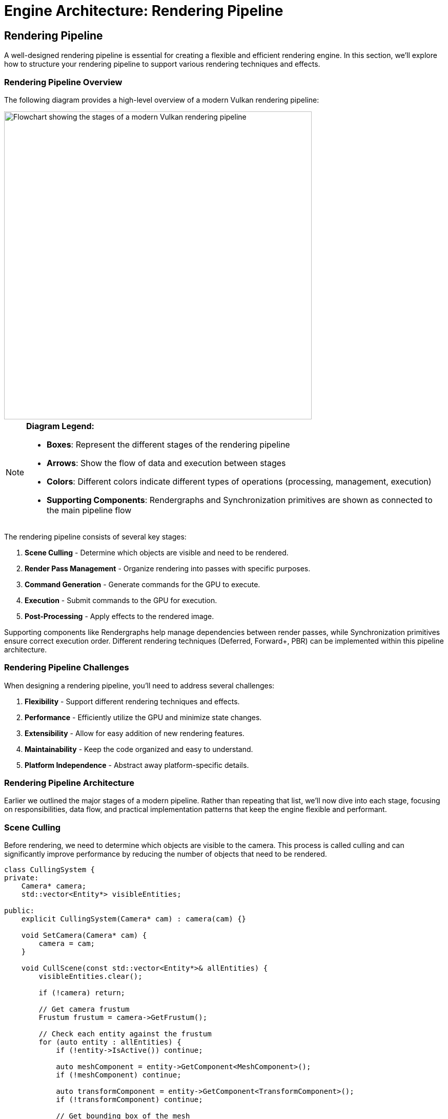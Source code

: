 :pp: {plus}{plus}

= Engine Architecture: Rendering Pipeline

== Rendering Pipeline

A well-designed rendering pipeline is essential for creating a flexible and efficient rendering engine. In this section, we'll explore how to structure your rendering pipeline to support various rendering techniques and effects.

=== Rendering Pipeline Overview

The following diagram provides a high-level overview of a modern Vulkan rendering pipeline:

image::../../../images/rendering_pipeline_flowchart.png[Rendering Pipeline Flowchart, width=600, alt="Flowchart showing the stages of a modern Vulkan rendering pipeline"]

[NOTE]
====
*Diagram Legend:*

* *Boxes*: Represent the different stages of the rendering pipeline
* *Arrows*: Show the flow of data and execution between stages
* *Colors*: Different colors indicate different types of operations (processing, management, execution)
* *Supporting Components*: Rendergraphs and Synchronization primitives are shown as connected to the main pipeline flow
====

The rendering pipeline consists of several key stages:

1. *Scene Culling* - Determine which objects are visible and need to be rendered.
2. *Render Pass Management* - Organize rendering into passes with specific purposes.
3. *Command Generation* - Generate commands for the GPU to execute.
4. *Execution* - Submit commands to the GPU for execution.
5. *Post-Processing* - Apply effects to the rendered image.

Supporting components like Rendergraphs help manage dependencies between render passes, while Synchronization primitives ensure correct execution order. Different rendering techniques (Deferred, Forward+, PBR) can be implemented within this pipeline architecture.

=== Rendering Pipeline Challenges

When designing a rendering pipeline, you'll need to address several challenges:

1. *Flexibility* - Support different rendering techniques and effects.
2. *Performance* - Efficiently utilize the GPU and minimize state changes.
3. *Extensibility* - Allow for easy addition of new rendering features.
4. *Maintainability* - Keep the code organized and easy to understand.
5. *Platform Independence* - Abstract away platform-specific details.

=== Rendering Pipeline Architecture

Earlier we outlined the major stages of a modern pipeline. Rather than repeating that list, we'll now dive into each stage, focusing on responsibilities, data flow, and practical implementation patterns that keep the engine flexible and performant.

=== Scene Culling

Before rendering, we need to determine which objects are visible to the camera. This process is called culling and can significantly improve performance by reducing the number of objects that need to be rendered.

[source,cpp]
----
class CullingSystem {
private:
    Camera* camera;
    std::vector<Entity*> visibleEntities;

public:
    explicit CullingSystem(Camera* cam) : camera(cam) {}

    void SetCamera(Camera* cam) {
        camera = cam;
    }

    void CullScene(const std::vector<Entity*>& allEntities) {
        visibleEntities.clear();

        if (!camera) return;

        // Get camera frustum
        Frustum frustum = camera->GetFrustum();

        // Check each entity against the frustum
        for (auto entity : allEntities) {
            if (!entity->IsActive()) continue;

            auto meshComponent = entity->GetComponent<MeshComponent>();
            if (!meshComponent) continue;

            auto transformComponent = entity->GetComponent<TransformComponent>();
            if (!transformComponent) continue;

            // Get bounding box of the mesh
            BoundingBox boundingBox = meshComponent->GetBoundingBox();

            // Transform bounding box by entity transform
            boundingBox.Transform(transformComponent->GetTransformMatrix());

            // Check if bounding box is visible
            if (frustum.Intersects(boundingBox)) {
                visibleEntities.push_back(entity);
            }
        }
    }

    const std::vector<Entity*>& GetVisibleEntities() const {
        return visibleEntities;
    }
};
----

=== Render Pass Management

Modern rendering techniques often require multiple passes, each with a specific purpose. A render pass manager helps organize these passes and their dependencies.

In this tutorial, we use Vulkan's dynamic rendering feature with vk::raii instead of traditional render passes. Dynamic rendering simplifies the rendering process by allowing us to begin and end rendering operations with a single command, without explicitly creating VkRenderPass and VkFramebuffer objects. The vk::raii namespace provides Resource Acquisition Is Initialization (RAII) wrappers for Vulkan objects, which helps with resource management and makes the code cleaner. Additionally, our engine uses C++20 modules for better code organization, faster compilation times, and improved encapsulation.

=== Rendergraphs and Synchronization

A rendergraph is a higher-level abstraction that represents the entire rendering process as a directed acyclic graph (DAG), where nodes are render passes and edges represent dependencies between them. This approach offers several advantages over traditional render pass management:

==== What is a Rendergraph?

A rendergraph is a data structure that:

1. *Describes Resources*: Tracks all resources (textures, buffers) used in rendering.
2. *Defines Operations*: Specifies what operations (render passes) will be performed.
3. *Manages Dependencies*: Automatically determines the dependencies between operations.
4. *Handles Synchronization*: Automatically inserts necessary synchronization primitives.
5. *Optimizes Memory*: Can perform memory aliasing and other optimizations.

=== Rendergraph: Data Structure Architecture and Resource Representation

First, we need to  establish the fundamental data structures that represent rendering resources and passes within the rendergraph system.

[source,cpp]
----
// A comprehensive rendergraph implementation for automated dependency management
class Rendergraph {
private:
    // Resource description and management structure
    // Represents any GPU resource used during rendering (textures, render targets, buffers)
    struct Resource {
        std::string name;                     // Human-readable identifier for debugging and referencing
        vk::Format format;                    // Pixel format (RGBA8, Depth24Stencil8, etc.)
        vk::Extent2D extent;                  // Dimensions in pixels for 2D resources
        vk::ImageUsageFlags usage;            // How this resource will be used (color attachment, texture, etc.)
        vk::ImageLayout initialLayout;        // Expected layout when the frame begins
        vk::ImageLayout finalLayout;          // Required layout when the frame ends

        // Actual GPU resources - populated during compilation
        vk::raii::Image image = nullptr;      // The GPU image object
        vk::raii::DeviceMemory memory = nullptr;  // Backing memory allocation
        vk::raii::ImageView view = nullptr;   // Shader-accessible view of the image
    };

    // Render pass representation within the graph structure
    // Each pass represents a distinct rendering operation with defined inputs and outputs
    struct Pass {
        std::string name;                     // Descriptive name for debugging and profiling
        std::vector<std::string> inputs;      // Resources this pass reads from (dependencies)
        std::vector<std::string> outputs;     // Resources this pass writes to (products)
        std::function<void(vk::raii::CommandBuffer&)> executeFunc;  // The actual rendering code
    };

    // Core data storage for the rendergraph system
    std::unordered_map<std::string, Resource> resources;  // All resources referenced in the graph
    std::vector<Pass> passes;                             // All rendering passes in definition order
    std::vector<size_t> executionOrder;                   // Computed optimal execution sequence

    // Automatic synchronization management
    // These objects ensure correct GPU execution order without manual barriers
    std::vector<vk::raii::Semaphore> semaphores;          // GPU synchronization primitives
    std::vector<std::pair<size_t, size_t>> semaphoreSignalWaitPairs;  // (signaling pass, waiting pass)

    vk::raii::Device& device;  // Vulkan device for resource creation

public:
    explicit Rendergraph(vk::raii::Device& dev) : device(dev) {}
----

The data structure architecture reflects the core philosophy of rendergraphs: treating rendering as a series of transformations on resources rather than imperative GPU commands. The Resource structure encapsulates everything needed to create and manage GPU resources, while the Pass structure defines rendering operations in terms of their resource dependencies rather than their implementation details.

This approach enables powerful optimizations like automatic memory aliasing (where multiple resources share the same memory if their lifetimes don't overlap) and optimal resource layout transitions. The separation between resource description and actual GPU objects allows the rendergraph to make informed decisions about resource management during the compilation phase.

=== Rendergraph: Resource Registration and Pass Definition Interface

Now for the public interface for building the rendergraph by registering resources and defining rendering passes with their dependencies.

[source,cpp]
----
    // Resource registration interface for declaring all resources used during rendering
    // This method establishes resource metadata without creating actual GPU resources
    void AddResource(const std::string& name, vk::Format format, vk::Extent2D extent,
                    vk::ImageUsageFlags usage, vk::ImageLayout initialLayout,
                    vk::ImageLayout finalLayout) {
        Resource resource;
        resource.name = name;                    // Store human-readable identifier
        resource.format = format;                // Define pixel format and bit depth
        resource.extent = extent;                // Set resource dimensions
        resource.usage = usage;                  // Specify intended usage patterns
        resource.initialLayout = initialLayout; // Define starting layout state
        resource.finalLayout = finalLayout;     // Define required ending state

        resources[name] = resource;              // Register in the global resource map
    }

    // Pass registration interface for defining rendering operations and their dependencies
    // This method establishes the logical structure of rendering without immediate execution
    void AddPass(const std::string& name,
                const std::vector<std::string>& inputs,
                const std::vector<std::string>& outputs,
                std::function<void(vk::raii::CommandBuffer&)> executeFunc) {
        Pass pass;
        pass.name = name;                        // Assign descriptive identifier
        pass.inputs = inputs;                    // List all resources this pass reads
        pass.outputs = outputs;                  // List all resources this pass writes
        pass.executeFunc = executeFunc;          // Store the actual rendering implementation

        passes.push_back(pass);                  // Add to the ordered pass list
    }
----

The registration interface enables declarative rendergraph construction where developers specify what they want to achieve rather than how to achieve it. This high-level approach allows the rendergraph to analyze the entire rendering pipeline before making resource allocation and scheduling decisions.

The deferred execution model (where passes store function objects rather than immediate GPU commands) enables powerful compile-time optimizations. The rendergraph can reorder passes, merge compatible operations, and optimize resource usage based on the complete dependency graph rather than making local decisions for each pass.

=== Rendergraph: Dependency Analysis and Execution Ordering

Now we implement the core algorithmic logic that analyzes pass dependencies and computes an optimal execution order for the rendering pipeline.

[source,cpp]
----
    // Rendergraph compilation - transforms declarative descriptions into executable pipeline
    // This method performs dependency analysis, resource allocation, and execution planning
    void Compile() {
        // Dependency Graph Construction
        // Build bidirectional dependency relationships between passes
        std::vector<std::vector<size_t>> dependencies(passes.size());  // What each pass depends on
        std::vector<std::vector<size_t>> dependents(passes.size());    // What depends on each pass

        // Track which pass produces each resource (write-after-write dependencies)
        std::unordered_map<std::string, size_t> resourceWriters;

        // Dependency Discovery Through Resource Usage Analysis
        // Analyze each pass to determine data flow relationships
        for (size_t i = 0; i < passes.size(); ++i) {
            const auto& pass = passes[i];

            // Process input dependencies - this pass must wait for producers
            for (const auto& input : pass.inputs) {
                auto it = resourceWriters.find(input);
                if (it != resourceWriters.end()) {
                    // Found the pass that produces this input - create dependency link
                    dependencies[i].push_back(it->second);      // This pass depends on the producer
                    dependents[it->second].push_back(i);        // Producer has this as dependent
                }
            }

            // Register output production - subsequent passes may depend on these
            for (const auto& output : pass.outputs) {
                resourceWriters[output] = i;                    // Record this pass as producer
            }
        }

        // Topological Sort for Optimal Execution Order
        // Use depth-first search to compute valid execution sequence while detecting cycles
        std::vector<bool> visited(passes.size(), false);       // Track completed nodes
        std::vector<bool> inStack(passes.size(), false);       // Track current recursion path

        std::function<void(size_t)> visit = [&](size_t node) {
            if (inStack[node]) {
                // Cycle detection - circular dependency found
                throw std::runtime_error("Cycle detected in rendergraph");
            }

            if (visited[node]) {
                return;  // Already processed this node and its dependencies
            }

            inStack[node] = true;   // Mark as currently being processed

            // Recursively process all dependent passes first (post-order traversal)
            for (auto dependent : dependents[node]) {
                visit(dependent);
            }

            inStack[node] = false;  // Remove from current path
            visited[node] = true;   // Mark as completely processed
            executionOrder.push_back(node);  // Add to execution sequence
        };

        // Process all unvisited nodes to handle disconnected graph components
        for (size_t i = 0; i < passes.size(); ++i) {
            if (!visited[i]) {
                visit(i);
            }
        }
----

The dependency analysis represents the mathematical core of the rendergraph system, transforming an abstract description of rendering operations into a concrete execution plan. The bidirectional dependency tracking enables efficient graph traversal algorithms and provides the information needed for automatic synchronization.

The topological sort algorithm ensures that passes execute in dependency order while detecting impossible circular dependencies that would represent logical errors in the rendering pipeline design. This compile-time validation catches many common rendering pipeline bugs before they manifest as runtime GPU synchronization issues.

=== Rendergraph: Automatic Synchronization and Resource Allocation

Next create the GPU synchronization objects needed for correct execution ordering and allocates the actual Vulkan resources for all registered resources.

[source,cpp]
----
        // Automatic Synchronization Object Creation
        // Generate semaphores for all dependencies identified during analysis
        for (size_t i = 0; i < passes.size(); ++i) {
            for (auto dep : dependencies[i]) {
                // Create a GPU semaphore for this dependency relationship
                // The dependent pass will wait on this semaphore before executing
                semaphores.emplace_back(device.createSemaphore({}));
                semaphoreSignalWaitPairs.emplace_back(dep, i);    // (producer, consumer) pair
            }
        }

        // Physical Resource Allocation and Creation
        // Transform resource descriptions into actual GPU objects
        for (auto& [name, resource] : resources) {
            // Configure image creation parameters based on resource description
            vk::ImageCreateInfo imageInfo;
            imageInfo.setImageType(vk::ImageType::e2D)                    // 2D texture/render target
                     .setFormat(resource.format)                          // Pixel format from description
                     .setExtent({resource.extent.width, resource.extent.height, 1})  // Dimensions
                     .setMipLevels(1)                                      // Single mip level for simplicity
                     .setArrayLayers(1)                                    // Single layer (not array texture)
                     .setSamples(vk::SampleCountFlagBits::e1)              // No multisampling
                     .setTiling(vk::ImageTiling::eOptimal)                 // GPU-optimal memory layout
                     .setUsage(resource.usage)                             // Usage flags from registration
                     .setSharingMode(vk::SharingMode::eExclusive)          // Single queue family access
                     .setInitialLayout(vk::ImageLayout::eUndefined);       // Initial layout (will be transitioned)

            resource.image = device.createImage(imageInfo);               // Create the GPU image object

            // Allocate backing memory for the image
            vk::MemoryRequirements memRequirements = resource.image.getMemoryRequirements();

            vk::MemoryAllocateInfo allocInfo;
            allocInfo.setAllocationSize(memRequirements.size)             // Required memory size
                     .setMemoryTypeIndex(FindMemoryType(memRequirements.memoryTypeBits,
                                                       vk::MemoryPropertyFlagBits::eDeviceLocal));  // GPU-local memory

            resource.memory = device.allocateMemory(allocInfo);           // Allocate GPU memory
            resource.image.bindMemory(*resource.memory, 0);               // Bind memory to image

            // Create image view for shader access
            vk::ImageViewCreateInfo viewInfo;
            viewInfo.setImage(*resource.image)                            // Reference the created image
                    .setViewType(vk::ImageViewType::e2D)                   // 2D view type
                    .setFormat(resource.format)                            // Match image format
                    .setSubresourceRange({vk::ImageAspectFlagBits::eColor, 0, 1, 0, 1});  // Full image access

            resource.view = device.createImageView(viewInfo);             // Create shader-accessible view
        }
    }

    // Resource access interface for retrieving compiled resources
    Resource* GetResource(const std::string& name) {
        auto it = resources.find(name);
        return (it != resources.end()) ? &it->second : nullptr;
    }
----

=== Rendergraph: Execution Engine and Command Recording

Finally, implement the execution engine that coordinates pass execution with proper synchronization and resource transitions.

[source,cpp]
----

    // Rendergraph execution engine - coordinates pass execution with automatic synchronization
    // This method transforms the compiled rendergraph into actual GPU work
    void Execute(vk::raii::CommandBuffer& commandBuffer, vk::Queue queue) {
        // Execution state management for dynamic synchronization
        std::vector<vk::CommandBuffer> cmdBuffers;           // Command buffer storage
        std::vector<vk::Semaphore> waitSemaphores;           // Synchronization dependencies for current pass
        std::vector<vk::PipelineStageFlags> waitStages;      // Pipeline stages to wait on
        std::vector<vk::Semaphore> signalSemaphores;         // Semaphores to signal after current pass

        // Ordered Pass Execution with Automatic Dependency Management
        // Execute each pass in the computed dependency-safe order
        for (auto passIdx : executionOrder) {
            const auto& pass = passes[passIdx];

            // Synchronization Setup - Collect Dependencies for Current Pass
            // Determine what this pass must wait for before executing
            waitSemaphores.clear();
            waitStages.clear();

            for (size_t i = 0; i < semaphoreSignalWaitPairs.size(); ++i) {
                if (semaphoreSignalWaitPairs[i].second == passIdx) {
                    // This pass depends on the completion of another pass
                    waitSemaphores.push_back(*semaphores[i]);                           // Wait for dependency completion
                    waitStages.push_back(vk::PipelineStageFlagBits::eColorAttachmentOutput);  // Wait at output stage
                }
            }

            // Collect semaphores that this pass will signal for dependent passes
            signalSemaphores.clear();
            for (size_t i = 0; i < semaphoreSignalWaitPairs.size(); ++i) {
                if (semaphoreSignalWaitPairs[i].first == passIdx) {
                    // Other passes depend on this pass's completion
                    signalSemaphores.push_back(*semaphores[i]);                         // Signal completion for dependents
                }
            }

            // Command Buffer Preparation and Resource Layout Transitions
            // Set up command recording and transition resources to appropriate layouts
            commandBuffer.begin({});                                                   // Begin command recording

            // Transition input resources to shader-readable layouts
            for (const auto& input : pass.inputs) {
                auto& resource = resources[input];

                vk::ImageMemoryBarrier barrier;
                barrier.setOldLayout(resource.initialLayout)                           // Current resource layout
                       .setNewLayout(vk::ImageLayout::eShaderReadOnlyOptimal)          // Target layout for reading
                       .setSrcQueueFamilyIndex(VK_QUEUE_FAMILY_IGNORED)                // No queue family transfer
                       .setDstQueueFamilyIndex(VK_QUEUE_FAMILY_IGNORED)
                       .setImage(*resource.image)                                      // Target image
                       .setSubresourceRange({vk::ImageAspectFlagBits::eColor, 0, 1, 0, 1})  // Full image range
                       .setSrcAccessMask(vk::AccessFlagBits::eMemoryWrite)             // Previous write access
                       .setDstAccessMask(vk::AccessFlagBits::eShaderRead);             // Required read access

                // Insert pipeline barrier for safe layout transition
                commandBuffer.pipelineBarrier(
                    vk::PipelineStageFlagBits::eAllCommands,                           // Wait for all previous work
                    vk::PipelineStageFlagBits::eFragmentShader,                        // Enable fragment shader access
                    vk::DependencyFlagBits::eByRegion,                                 // Region-local dependency
                    0, nullptr, 0, nullptr, 1, &barrier                               // Image barrier only
                );
            }

            // Transition output resources to render target layouts
            for (const auto& output : pass.outputs) {
                auto& resource = resources[output];

                vk::ImageMemoryBarrier barrier;
                barrier.setOldLayout(resource.initialLayout)                           // Current layout state
                       .setNewLayout(vk::ImageLayout::eColorAttachmentOptimal)         // Optimal for color output
                       .setSrcQueueFamilyIndex(VK_QUEUE_FAMILY_IGNORED)
                       .setDstQueueFamilyIndex(VK_QUEUE_FAMILY_IGNORED)
                       .setImage(*resource.image)
                       .setSubresourceRange({vk::ImageAspectFlagBits::eColor, 0, 1, 0, 1})
                       .setSrcAccessMask(vk::AccessFlagBits::eMemoryRead)              // Previous read access
                       .setDstAccessMask(vk::AccessFlagBits::eColorAttachmentWrite);   // Required write access

                // Insert barrier for safe transition to writable state
                commandBuffer.pipelineBarrier(
                    vk::PipelineStageFlagBits::eAllCommands,
                    vk::PipelineStageFlagBits::eColorAttachmentOutput,                 // Enable color attachment writes
                    vk::DependencyFlagBits::eByRegion,
                    0, nullptr, 0, nullptr, 1, &barrier
                );
            }

            // Pass Execution - Execute the Actual Rendering Logic
            // Call the user-provided rendering function with prepared command buffer
            pass.executeFunc(commandBuffer);                                           // Execute pass-specific rendering

            // Final Layout Transitions - Prepare Resources for Subsequent Use
            // Transition output resources to their final required layouts
            for (const auto& output : pass.outputs) {
                auto& resource = resources[output];

                vk::ImageMemoryBarrier barrier;
                barrier.setOldLayout(vk::ImageLayout::eColorAttachmentOptimal)         // Current writable layout
                       .setNewLayout(resource.finalLayout)                             // Required final layout
                       .setSrcQueueFamilyIndex(VK_QUEUE_FAMILY_IGNORED)
                       .setDstQueueFamilyIndex(VK_QUEUE_FAMILY_IGNORED)
                       .setImage(*resource.image)
                       .setSubresourceRange({vk::ImageAspectFlagBits::eColor, 0, 1, 0, 1})
                       .setSrcAccessMask(vk::AccessFlagBits::eColorAttachmentWrite)    // Previous write operations
                       .setDstAccessMask(vk::AccessFlagBits::eMemoryRead);             // Enable subsequent reads

                // Insert final barrier for layout transition
                commandBuffer.pipelineBarrier(
                    vk::PipelineStageFlagBits::eColorAttachmentOutput,                 // After color writes complete
                    vk::PipelineStageFlagBits::eAllCommands,                           // Before any subsequent work
                    vk::DependencyFlagBits::eByRegion,
                    0, nullptr, 0, nullptr, 1, &barrier
                );
            }

            // Command Submission with Synchronization
            // Submit command buffer with appropriate dependency and signaling semaphores
            commandBuffer.end();                                                       // Finalize command recording

            vk::SubmitInfo submitInfo;
            submitInfo.setWaitSemaphoreCount(static_cast<uint32_t>(waitSemaphores.size()))      // Dependencies to wait for
                      .setPWaitSemaphores(waitSemaphores.data())                                 // Dependency semaphores
                      .setPWaitDstStageMask(waitStages.data())                                   // Pipeline stages to wait at
                      .setCommandBufferCount(1)                                                  // Single command buffer
                      .setPCommandBuffers(&*commandBuffer)                                      // Command buffer to execute
                      .setSignalSemaphoreCount(static_cast<uint32_t>(signalSemaphores.size()))  // Semaphores to signal
                      .setPSignalSemaphores(signalSemaphores.data());                           // Signal semaphores

            queue.submit(1, &submitInfo, nullptr);                                              // Submit to GPU queue
        }
    }
----

The execution engine represents the culmination of the rendergraph system, where all the analysis and preparation work pays off in coordinated GPU execution. The automatic synchronization ensures that passes execute in the correct order without manual barrier management, while the automatic layout transitions handle the complex state management that Vulkan requires for optimal performance.

This execution model demonstrates the power of the rendergraph abstraction: complex multi-pass rendering with dozens of resources and dependencies gets reduced to a simple `Execute()` call, with all the synchronization and resource management handled automatically based on the declarative pass and resource descriptions.

[source,cpp]
----
private:
    uint32_t FindMemoryType(uint32_t typeFilter, vk::MemoryPropertyFlags properties) {
        // Implementation to find suitable memory type
        // ...
        return 0; // Placeholder
    }
};
----

==== Vulkan Synchronization

Synchronization in Vulkan is one of the most complicated topics.  Vulkan provides several synchronization primitives to ensure correct execution order and memory visibility:

1. *Semaphores*: Used for synchronization between queue operations (GPU-GPU synchronization).
2. *Fences*: Used for synchronization between CPU and GPU.
3. *Events*: Used for fine-grained synchronization within a command buffer.
4. *Barriers*: Used to synchronize access to resources and perform layout transitions.

Proper synchronization is crucial in Vulkan because:

1. *No Implicit Synchronization*: Unlike OpenGL, Vulkan doesn't provide implicit synchronization between operations.
2. *Parallel Execution*: Modern GPUs execute commands in parallel, which can lead to race conditions without proper synchronization.
3. *Memory Visibility*: Changes made by one operation may not be visible to another without proper barriers.

The vulkan tutorial includes a more detailed discussion of synchronization, the proper uses of the primitives described above.

* link:../../03_Drawing_a_triangle/03_Drawing/02_Rendering_and_presentation.adoc[Synchronization]
* link:../../03_Drawing_a_triangle/03_Drawing/03_Frames_in_flight.adoc[Frames In Flight]
* link:../../11_Compute_Shader.adoc[Compute Shader]
* link:../../17_Multithreading.adoc[Multithreading]


===== Pipeline Barriers

Pipeline barriers are one of the most important synchronization primitives in Vulkan. They ensure that operations before the barrier are complete before operations after the barrier begin, and they can also perform layout transitions for images. Let's examine how to implement proper image layout transitions through a comprehensive breakdown of the process.

=== Image Layout Transition: Barrier Configuration and Resource Specification

First, we establish the basic barrier structure and identify which image resource needs to transition between layouts.

[source,cpp]
----
// Comprehensive image layout transition implementation
// This function demonstrates proper synchronization and layout management in Vulkan
void TransitionImageLayout(vk::raii::CommandBuffer& commandBuffer,
                          vk::Image image,
                          vk::Format format,
                          vk::ImageLayout oldLayout,
                          vk::ImageLayout newLayout) {

    // Configure the basic image memory barrier structure
    // This barrier will coordinate memory access and layout transitions
    vk::ImageMemoryBarrier barrier;
    barrier.setOldLayout(oldLayout)                                        // Current image layout state
           .setNewLayout(newLayout)                                        // Target layout after transition
           .setSrcQueueFamilyIndex(VK_QUEUE_FAMILY_IGNORED)                // No queue family ownership transfer
           .setDstQueueFamilyIndex(VK_QUEUE_FAMILY_IGNORED)                // Same queue family throughout
           .setImage(image)                                                // Target image for the transition
           .setSubresourceRange({vk::ImageAspectFlagBits::eColor, 0, 1, 0, 1}); // Full color image range
----

The image memory barrier serves as the fundamental mechanism for coordinating both memory access patterns and image layout transitions in Vulkan. Unlike OpenGL where these operations happen automatically, Vulkan requires explicit specification of when and how image layouts change. The queue family settings using VK_QUEUE_FAMILY_IGNORED indicate that we're not transferring ownership between different queue families, which simplifies the synchronization requirements.

The subresource range specification defines exactly which portions of the image are affected by this barrier. In this case, we're transitioning the entire color aspect of the image across all mip levels and array layers, which is the most common scenario for basic texture operations.

=== Image Layout Transition: Pipeline Stage and Access Mask Determination

Next, we analyze the specific layout transition being performed and determine the appropriate pipeline stages and memory access patterns for optimal synchronization.

[source,cpp]
----
    // Initialize pipeline stage tracking for synchronization timing
    // These stages define when operations must complete and when new operations can begin
    vk::PipelineStageFlags sourceStage;      // When previous operations must finish
    vk::PipelineStageFlags destinationStage; // When subsequent operations can start

    // Configure synchronization for undefined-to-transfer layout transitions
    // This pattern is common when preparing images for data uploads
    if (oldLayout == vk::ImageLayout::eUndefined &&
        newLayout == vk::ImageLayout::eTransferDstOptimal) {

        // Configure memory access permissions for upload preparation
        barrier.setSrcAccessMask(vk::AccessFlagBits::eNone)                // No previous access to synchronize
               .setDstAccessMask(vk::AccessFlagBits::eTransferWrite);      // Enable transfer write operations

        // Set pipeline stage synchronization points for upload workflow
        sourceStage = vk::PipelineStageFlagBits::eTopOfPipe;               // No previous work to wait for
        destinationStage = vk::PipelineStageFlagBits::eTransfer;           // Transfer operations can proceed

    // Configure synchronization for transfer-to-shader layout transitions
    // This pattern prepares uploaded images for shader sampling
    } else if (oldLayout == vk::ImageLayout::eTransferDstOptimal &&
               newLayout == vk::ImageLayout::eShaderReadOnlyOptimal) {

        // Configure memory access transition from writing to reading
        barrier.setSrcAccessMask(vk::AccessFlagBits::eTransferWrite)       // Previous transfer writes must complete
               .setDstAccessMask(vk::AccessFlagBits::eShaderRead);         // Enable shader read access

        // Set pipeline stage synchronization for shader usage workflow
        sourceStage = vk::PipelineStageFlagBits::eTransfer;                // Transfer operations must complete
        destinationStage = vk::PipelineStageFlagBits::eFragmentShader;     // Fragment shaders can access

    } else {
        // Handle unsupported transition combinations
        // Production code would include additional common transition patterns
        throw std::invalid_argument("Unsupported layout transition!");
    }
----

The pipeline stage and access mask configuration represents the heart of Vulkan's explicit synchronization model. By specifying exactly which operations must complete before the barrier (source stage) and which operations can begin after the barrier (destination stage), we create precise control over GPU execution timing without unnecessary stalls.

The access mask patterns define the memory visibility requirements for each transition. The transition from "no access" to "transfer write" enables efficient image upload without waiting for non-existent previous operations. The transition from "transfer write" to "shader read" ensures that uploaded data is fully written and visible before shaders attempt to sample from the texture.

=== Image Layout Transition: Barrier Execution and GPU Synchronization

Finally, we submit the configured barrier to the GPU command stream, ensuring that the layout transition and synchronization occur at the correct point in the rendering pipeline.

[source,cpp]
----
    // Execute the pipeline barrier with configured synchronization
    // This commits the layout transition and memory synchronization to the command buffer
    commandBuffer.pipelineBarrier(
        sourceStage,                                                       // Wait for these operations to complete
        destinationStage,                                                  // Before allowing these operations to begin
        vk::DependencyFlagBits::eByRegion,                                 // Enable region-local optimizations
        0, nullptr,                                                        // No memory barriers needed
        0, nullptr,                                                        // No buffer barriers needed
        1, &barrier                                                        // Apply our image memory barrier
    );
}
----

The pipeline barrier submission represents the culmination of our synchronization planning, where the configured barrier becomes part of the GPU's command stream. The `ByRegion` dependency flag enables GPU optimizations for cases where different regions of the image can be processed independently, potentially improving performance on tile-based renderers and other advanced GPU architectures.

The parameter structure clearly separates different types of barriers (memory, buffer, and image), allowing the GPU driver to apply the most efficient synchronization strategy for each resource type. In our case, we only need image barrier synchronization, so the other barrier arrays remain empty, avoiding unnecessary overhead.

==== Semaphores and Fences

Semaphores and fences are used for coarser-grained synchronization between different stages of the rendering pipeline and between CPU and GPU operations. Let's examine how to properly coordinate frame rendering using these synchronization primitives through a comprehensive breakdown of the frame rendering process.

=== Frame Rendering: CPU-GPU Synchronization and Frame Pacing

First, we ensure proper coordination between CPU frame preparation and GPU execution, preventing the CPU from getting too far ahead of the GPU and managing resource contention.

[source,cpp]
----
// Comprehensive frame rendering with proper synchronization
// This function demonstrates the complete cycle of frame rendering coordination
void RenderFrame(vk::raii::Device& device, vk::Queue graphicsQueue, vk::Queue presentQueue) {

    // Synchronize with previous frame completion
    // Prevent CPU from submitting work faster than GPU can process it
    vk::Result result = device.waitForFences(1, &*inFlightFence, VK_TRUE, UINT64_MAX);

    // Reset fence for this frame's completion tracking
    // Prepare the fence to signal when this frame's GPU work completes
    device.resetFences(1, &*inFlightFence);
----

The fence-based synchronization serves as the primary mechanism for CPU-GPU coordination in frame rendering. By waiting for the previous frame's fence, we ensure that the GPU has completed processing the previous frame before beginning work on the current frame. This prevents the CPU from overwhelming the GPU with work and helps maintain stable frame pacing.

The fence reset operation prepares the synchronization object for the current frame. Fences are binary signals that transition from unsignaled to signaled state when associated GPU work completes, so they must be explicitly reset before reuse. The timeout value UINT64_MAX effectively means "wait indefinitely," which is appropriate for frame synchronization where we must ensure completion.

=== Frame Rendering: Swapchain Image Acquisition and Resource Preparation

Next, we acquire the next available swapchain image for rendering, coordinating with the presentation engine to ensure proper image availability.

[source,cpp]
----
    // Acquire next available image from the swapchain
    // This operation coordinates with the presentation engine and display system
    uint32_t imageIndex;
    result = device.acquireNextImageKHR(*swapchain,                        // Target swapchain for acquisition
                                       UINT64_MAX,                         // Wait indefinitely for image availability
                                       *imageAvailableSemaphore,          // Semaphore signaled when image is available
                                       nullptr,                           // No fence needed for this operation
                                       &imageIndex);                      // Receives index of acquired image

    // Record command buffer for this frame's rendering
    // Command buffer recording happens here with acquired image as render target
    // ... (command recording implementation would go here)
----

The swapchain image acquisition represents a critical synchronization point between the rendering system and the presentation engine. The operation may block if no images are currently available (for example, if all swapchain images are being displayed or processed), making it essential for frame pacing. The semaphore signaled by this operation will be used later to ensure that rendering doesn't begin until the acquired image is truly available for modification.

The indefinite timeout ensures that acquisition will eventually succeed even under heavy load or when dealing with variable refresh rate displays. The acquired image index determines which swapchain image becomes the render target for this frame, affecting descriptor set bindings and render pass configuration in the subsequent command recording phase.

=== Frame Rendering: GPU Work Submission and Inter-Queue Synchronization

Next, we submit the recorded rendering commands to the GPU with proper synchronization to coordinate between image acquisition, rendering, and presentation operations.

[source,cpp]
----
    // Configure GPU work submission with comprehensive synchronization
    // This submission coordinates image availability, rendering, and presentation readiness
    vk::SubmitInfo submitInfo;
    vk::PipelineStageFlags waitStages[] = {vk::PipelineStageFlagBits::eColorAttachmentOutput};

    submitInfo.setWaitSemaphoreCount(1)                                    // Wait for one semaphore before execution
              .setPWaitSemaphores(&*imageAvailableSemaphore)               // Don't start until image is available
              .setPWaitDstStageMask(waitStages)                            // Specifically wait before color output
              .setCommandBufferCount(1)                                    // Submit one command buffer
              .setPCommandBuffers(&*commandBuffer)                        // The recorded rendering commands
              .setSignalSemaphoreCount(1)                                  // Signal one semaphore when complete
              .setPSignalSemaphores(&*renderFinishedSemaphore);            // Notify when rendering is finished

    // Submit work to GPU with fence-based completion tracking
    // The fence allows CPU to know when this frame's GPU work has completed
    graphicsQueue.submit(1, &submitInfo, *inFlightFence);
----

The submission configuration demonstrates Vulkan's explicit synchronization model for coordinating multiple GPU operations. The wait semaphore ensures that rendering commands don't execute until the swapchain image is actually available for modification. The wait stage mask specifies exactly which part of the graphics pipeline must wait—in this case, color attachment output—allowing earlier pipeline stages to proceed if they don't depend on the swapchain image.

The signal semaphore communicates completion of rendering work to other operations that depend on the rendered result, such as presentation. The fence provides CPU-visible completion notification, enabling the frame pacing logic we saw in earlier. This three-way synchronization (wait semaphore, signal semaphore, and fence) creates a complete coordination system for the frame rendering pipeline.

=== Frame Rendering: Presentation Coordination and Display Integration

Finally, we coordinate with the presentation engine to display the rendered frame, ensuring that presentation waits for rendering completion and handles the transition from rendering to display.

[source,cpp]
----
    // Present the rendered image to the display
    // This operation transfers the completed frame from rendering to display system
    vk::PresentInfoKHR presentInfo;
    presentInfo.setWaitSemaphoreCount(1)                                   // Wait for rendering completion
               .setPWaitSemaphores(&*renderFinishedSemaphore)              // Don't present until rendering finishes
               .setSwapchainCount(1)                                       // Present to one swapchain
               .setPSwapchains(&*swapchain)                                // Target swapchain for presentation
               .setPImageIndices(&imageIndex);                             // Present the image we rendered to

    // Submit presentation request to the presentation engine
    result = presentQueue.presentKHR(&presentInfo);
}
----

The presentation phase completes the frame rendering cycle by coordinating the transfer from rendering to display. The wait semaphore ensures that presentation doesn't begin until all rendering operations have completed, preventing the display of partially rendered frames. This synchronization is crucial because presentation and rendering may occur on different GPU queues with different timing characteristics.

The presentation operation itself is asynchronous—it queues the presentation request and returns immediately, allowing the CPU to begin preparing the next frame. The presentation engine handles the actual coordination with the display hardware, including timing synchronization with refresh rates and managing the transition of the swapchain image from "rendering" to "displaying" to "available for reuse" states.

==== How Rendergraphs Help with Synchronization

Rendergraphs simplify synchronization by:

1. *Automatic Dependency Tracking*: The rendergraph knows which passes depend on which resources, so it can automatically insert the necessary synchronization primitives.
2. *Optimal Barrier Placement*: The rendergraph can analyze the entire rendering process and place barriers only where needed, reducing overhead.
3. *Layout Transitions*: The rendergraph can automatically handle image layout transitions based on how resources are used.
4. *Resource Aliasing*: The rendergraph can reuse memory for resources that aren't used simultaneously, reducing memory usage.

==== Dynamic Rendering and Its Integration with Rendergraphs

Dynamic rendering is a modern Vulkan feature that simplifies the rendering process and works particularly well with rendergraphs. Before diving into implementation examples, let's understand what dynamic rendering is and how it relates to our rendering pipeline architecture.

===== Benefits of Dynamic Rendering

Dynamic rendering offers several advantages over traditional render passes:

1. *Simplified API*: No need to create and manage VkRenderPass and VkFramebuffer objects, reducing code complexity.
2. *More Flexible Rendering*: Easier to change render targets and attachment formats at runtime.
3. *Improved Compatibility*: Works better with modern rendering techniques that don't fit well into the traditional render pass model.
4. *Reduced State Management*: Fewer objects to track and synchronize.
5. *Easier Debugging*: Simpler rendering code is easier to debug and maintain.

With dynamic rendering, we specify all rendering states (render targets,
load/store operations, etc.) directly within the vkCmdBeginRendering call,
rather than setting it up ahead of time in a VkRenderPass object. This allows for more dynamic rendering workflows and simplifies the implementation of techniques like deferred rendering.

===== Dynamic Rendering in Rendergraphs

When combined with rendergraphs, dynamic rendering becomes even more powerful. The rendergraph handles the resource dependencies and synchronization, while dynamic rendering simplifies the actual rendering process. This combination provides both flexibility and performance.

===== Example: Implementing a Deferred Renderer with a Rendergraph and Dynamic Rendering

Deferred rendering represents a sophisticated rendering technique that separates geometry processing from lighting calculations, enabling efficient handling of complex lighting scenarios. Let's examine how to implement this technique using rendergraphs and dynamic rendering through a comprehensive breakdown of the setup process.

=== Deferred Renderer Setup: G-Buffer Resource Configuration

First, we establish the G-Buffer (Geometry Buffer) resources that will store intermediate geometry information for the deferred lighting pass.

[source,cpp]
----
// Comprehensive deferred renderer setup demonstrating rendergraph resource management
// This implementation shows how to efficiently organize multi-pass rendering workflows
void SetupDeferredRenderer(Rendergraph& graph, uint32_t width, uint32_t height) {

    // Configure position buffer for world-space vertex positions
    // High precision format preserves positional accuracy for lighting calculations
    graph.AddResource("GBuffer_Position", vk::Format::eR16G16B16A16Sfloat, {width, height},
                     vk::ImageUsageFlagBits::eColorAttachment | vk::ImageUsageFlagBits::eInputAttachment,
                     vk::ImageLayout::eUndefined, vk::ImageLayout::eShaderReadOnlyOptimal);

    // Configure normal buffer for surface orientation data
    // High precision normals enable accurate lighting and reflection calculations
    graph.AddResource("GBuffer_Normal", vk::Format::eR16G16B16A16Sfloat, {width, height},
                     vk::ImageUsageFlagBits::eColorAttachment | vk::ImageUsageFlagBits::eInputAttachment,
                     vk::ImageLayout::eUndefined, vk::ImageLayout::eShaderReadOnlyOptimal);

    // Configure albedo buffer for surface color information
    // Standard 8-bit precision sufficient for color data with gamma encoding
    graph.AddResource("GBuffer_Albedo", vk::Format::eR8G8B8A8Unorm, {width, height},
                     vk::ImageUsageFlagBits::eColorAttachment | vk::ImageUsageFlagBits::eInputAttachment,
                     vk::ImageLayout::eUndefined, vk::ImageLayout::eShaderReadOnlyOptimal);

    // Configure depth buffer for occlusion and depth testing
    // High precision depth enables accurate depth reconstruction in lighting pass
    graph.AddResource("Depth", vk::Format::eD32Sfloat, {width, height},
                     vk::ImageUsageFlagBits::eDepthStencilAttachment | vk::ImageUsageFlagBits::eInputAttachment,
                     vk::ImageLayout::eUndefined, vk::ImageLayout::eDepthStencilAttachmentOptimal);

    // Configure final color buffer for the completed lighting result
    // Standard color format with transfer capability for presentation or post-processing
    graph.AddResource("FinalColor", vk::Format::eR8G8B8A8Unorm, {width, height},
                     vk::ImageUsageFlagBits::eColorAttachment | vk::ImageUsageFlagBits::eTransferSrc,
                     vk::ImageLayout::eUndefined, vk::ImageLayout::eTransferSrcOptimal);
----

The G-Buffer resource configuration represents the foundation of deferred rendering, where each buffer stores specific geometric information that will be consumed during lighting calculations. The format choices reflect a balance between precision requirements and memory efficiency: positions and normals use 16-bit floating point for accurate lighting calculations, while albedo uses 8-bit integers for color data where gamma correction naturally reduces precision requirements.

The usage flag combinations enable each resource to serve dual roles: first as render targets during the geometry pass, then as input textures during the lighting pass. This dual usage pattern is characteristic of deferred rendering workflows, where the same data moves through multiple pipeline stages with different access patterns.

=== Deferred Renderer Setup: Geometry Pass Configuration and Multiple Render Target Setup

Next, we configure the geometry pass that populates the G-Buffer with geometric information from the scene's 3D models.

[source,cpp]
----
    // Configure geometry pass for G-Buffer population
    // This pass renders all geometry and stores intermediate data for lighting calculations
    graph.AddPass("GeometryPass",
                 {},                                                        // No input dependencies - first pass in pipeline
                 {"GBuffer_Position", "GBuffer_Normal", "GBuffer_Albedo", "Depth"},  // Outputs all G-Buffer components
                 [&](vk::raii::CommandBuffer& cmd) {

                     // Configure multiple render target attachments for G-Buffer output
                     // Each attachment corresponds to a different geometric property
                     std::array<vk::RenderingAttachmentInfoKHR, 3> colorAttachments;

                     // Configure position attachment - world space vertex positions
                     colorAttachments[0].setImageView(/* GBuffer_Position view */)    // Target position buffer
                                       .setImageLayout(vk::ImageLayout::eColorAttachmentOptimal)  // Optimal for writes
                                       .setLoadOp(vk::AttachmentLoadOp::eClear)       // Clear to known state
                                       .setStoreOp(vk::AttachmentStoreOp::eStore);    // Preserve for lighting pass

                     // Configure normal attachment - surface normals in world space
                     colorAttachments[1].setImageView(/* GBuffer_Normal view */)      // Target normal buffer
                                       .setImageLayout(vk::ImageLayout::eColorAttachmentOptimal)
                                       .setLoadOp(vk::AttachmentLoadOp::eClear)       // Clear to default normal
                                       .setStoreOp(vk::AttachmentStoreOp::eStore);    // Preserve for lighting

                     // Configure albedo attachment - surface color and material properties
                     colorAttachments[2].setImageView(/* GBuffer_Albedo view */)      // Target albedo buffer
                                       .setImageLayout(vk::ImageLayout::eColorAttachmentOptimal)
                                       .setLoadOp(vk::AttachmentLoadOp::eClear)       // Clear to default color
                                       .setStoreOp(vk::AttachmentStoreOp::eStore);    // Preserve for lighting

                     // Configure depth attachment for occlusion culling
                     vk::RenderingAttachmentInfoKHR depthAttachment;
                     depthAttachment.setImageView(/* Depth view */)                   // Target depth buffer
                                   .setImageLayout(vk::ImageLayout::eDepthStencilAttachmentOptimal)  // Optimal for depth ops
                                   .setLoadOp(vk::AttachmentLoadOp::eClear)           // Clear to far plane
                                   .setStoreOp(vk::AttachmentStoreOp::eStore)         // Preserve for lighting pass
                                   .setClearValue({1.0f, 0});                        // Clear to maximum depth

                     // Assemble complete rendering configuration
                     vk::RenderingInfoKHR renderingInfo;
                     renderingInfo.setRenderArea({{0, 0}, {width, height}})          // Full screen rendering
                                  .setLayerCount(1)                                   // Single layer rendering
                                  .setColorAttachmentCount(colorAttachments.size())  // Number of G-Buffer targets
                                  .setPColorAttachments(colorAttachments.data())     // G-Buffer attachment array
                                  .setPDepthAttachment(&depthAttachment);            // Depth testing configuration

                     // Execute geometry rendering with dynamic rendering
                     cmd.beginRendering(renderingInfo);                              // Begin G-Buffer population

                     // Bind geometry pipeline and render all scene objects
                     // Each draw call populates position, normal, and albedo for visible fragments
                     // ... (geometry rendering implementation would go here)

                     cmd.endRendering();                                             // Complete G-Buffer population
                 });
----

The geometry pass configuration demonstrates the power of deferred rendering's separation of concerns, where geometric complexity is handled independently of lighting complexity. The multiple render target setup enables simultaneous output to all G-Buffer components in a single rendering pass, maximizing GPU efficiency compared to multiple separate passes.

The dynamic rendering approach eliminates the need to pre-configure render pass objects, providing flexibility to adjust G-Buffer formats or attachment counts based on runtime requirements. This flexibility is particularly valuable for techniques like adaptive quality settings or optional G-Buffer components for different material types.

=== Deferred Renderer Setup: Lighting Pass Configuration and Screen-Space Processing

Now we should set up the lighting pass that reads from the G-Buffer and performs all lighting calculations in screen space, producing the final rendered image.

[source,cpp]
----
    // Configure lighting pass for screen-space illumination calculations
    // This pass reads G-Buffer data and computes final lighting for each pixel
    graph.AddPass("LightingPass",
                 {"GBuffer_Position", "GBuffer_Normal", "GBuffer_Albedo", "Depth"},  // Read all G-Buffer components
                 {"FinalColor"},                                            // Output final lit result
                 [&](vk::raii::CommandBuffer& cmd) {

                     // Configure single color output for final lighting result
                     vk::RenderingAttachmentInfoKHR colorAttachment;
                     colorAttachment.setImageView(/* FinalColor view */)             // Target final color buffer
                                   .setImageLayout(vk::ImageLayout::eColorAttachmentOptimal)  // Optimal for color writes
                                   .setLoadOp(vk::AttachmentLoadOp::eClear)          // Clear to background color
                                   .setStoreOp(vk::AttachmentStoreOp::eStore)        // Preserve final result
                                   .setClearValue({0.0f, 0.0f, 0.0f, 1.0f});        // Clear to black background

                     // Configure lighting pass rendering without depth testing
                     // Depth testing unnecessary since we're processing each pixel exactly once
                     vk::RenderingInfoKHR renderingInfo;
                     renderingInfo.setRenderArea({{0, 0}, {width, height}})          // Full screen processing
                                  .setLayerCount(1)                                   // Single layer output
                                  .setColorAttachmentCount(1)                        // Single color output
                                  .setPColorAttachments(&colorAttachment);           // Final color attachment

                     // Execute screen-space lighting calculations
                     cmd.beginRendering(renderingInfo);                              // Begin lighting pass

                     // Bind lighting pipeline and draw full-screen quad
                     // Fragment shader reads G-Buffer textures and computes lighting for each pixel
                     // All scene lights are processed in a single screen-space pass
                     // ... (lighting calculation implementation would go here)

                     cmd.endRendering();                                             // Complete lighting calculations
                 });

    // Compile the complete rendergraph for execution
    // This analyzes dependencies and generates optimal execution plan
    graph.Compile();
}
----

The lighting pass represents the core advantage of deferred rendering: decoupling lighting complexity from geometric complexity. By processing lighting in screen space, the cost becomes proportional to screen resolution rather than scene complexity, enabling efficient handling of scenes with many lights or complex lighting models.

The single render target configuration reflects the unified nature of the lighting pass, where all lighting contributions are accumulated into the final color buffer. This approach enables advanced lighting techniques like physically-based rendering or global illumination algorithms that would be prohibitively expensive in forward rendering scenarios with complex geometry.

==== Best Practices for Rendergraphs and Synchronization

1. *Minimize Synchronization*: Use the rendergraph to minimize the number of synchronization points.
2. *Batch Similar Operations*: Group similar operations together to reduce state changes.
3. *Use Appropriate Access Flags*: Be specific about which access types you need to synchronize.
4. *Avoid Redundant Barriers*: Let the rendergraph eliminate redundant barriers.
5. *Consider Memory Aliasing*: Use the rendergraph's memory aliasing capabilities to reduce memory usage.
6. *Profile and Optimize*: Use GPU profiling tools to identify synchronization bottlenecks.
7. *Handle Platform Differences*: Different GPUs may have different synchronization requirements.

[source,cpp]
----
// Forward declarations
class RenderPass;
class RenderTarget;

// Render pass manager
class RenderPassManager {
private:
    std::unordered_map<std::string, std::unique_ptr<RenderPass>> renderPasses;
    std::vector<RenderPass*> sortedPasses;
    bool dirty = true;

public:
    template<typename T, typename... Args>
    T* AddRenderPass(const std::string& name, Args&&... args) {
        static_assert(std::is_base_of<RenderPass, T>::value, "T must derive from RenderPass");

        auto it = renderPasses.find(name);
        if (it != renderPasses.end()) {
            return dynamic_cast<T*>(it->second.get());
        }

        auto pass = std::make_unique<T>(std::forward<Args>(args)...);
        T* passPtr = pass.get();
        renderPasses[name] = std::move(pass);
        dirty = true;

        return passPtr;
    }

    RenderPass* GetRenderPass(const std::string& name) {
        auto it = renderPasses.find(name);
        if (it != renderPasses.end()) {
            return it->second.get();
        }
        return nullptr;
    }

    void RemoveRenderPass(const std::string& name) {
        auto it = renderPasses.find(name);
        if (it != renderPasses.end()) {
            renderPasses.erase(it);
            dirty = true;
        }
    }

    void Execute(vk::raii::CommandBuffer& commandBuffer) {
        if (dirty) {
            SortPasses();
            dirty = false;
        }

        for (auto pass : sortedPasses) {
            pass->Execute(commandBuffer);
        }
    }

private:
    void SortPasses() {
        // Topologically sort render passes based on dependencies
        sortedPasses.clear();

        // Create a copy of render passes for sorting
        std::unordered_map<std::string, RenderPass*> passMap;
        for (const auto& [name, pass] : renderPasses) {
            passMap[name] = pass.get();
        }

        // Perform topological sort
        std::unordered_set<std::string> visited;
        std::unordered_set<std::string> visiting;

        for (const auto& [name, pass] : passMap) {
            if (visited.find(name) == visited.end()) {
                TopologicalSort(name, passMap, visited, visiting);
            }
        }
    }

    void TopologicalSort(const std::string& name,
                         const std::unordered_map<std::string, RenderPass*>& passMap,
                         std::unordered_set<std::string>& visited,
                         std::unordered_set<std::string>& visiting) {
        visiting.insert(name);

        auto pass = passMap.at(name);
        for (const auto& dep : pass->GetDependencies()) {
            if (visited.find(dep) == visited.end()) {
                if (visiting.find(dep) != visiting.end()) {
                    // Circular dependency detected
                    throw std::runtime_error("Circular dependency detected in render passes");
                }
                TopologicalSort(dep, passMap, visited, visiting);
            }
        }

        visiting.erase(name);
        visited.insert(name);
        sortedPasses.push_back(pass);
    }
};

// Base render pass class
class RenderPass {
private:
    std::string name;
    std::vector<std::string> dependencies;
    RenderTarget* target = nullptr;
    bool enabled = true;

public:
    explicit RenderPass(const std::string& passName) : name(passName) {}
    virtual ~RenderPass() = default;

    const std::string& GetName() const { return name; }

    void AddDependency(const std::string& dependency) {
        dependencies.push_back(dependency);
    }

    const std::vector<std::string>& GetDependencies() const {
        return dependencies;
    }

    void SetRenderTarget(RenderTarget* renderTarget) {
        target = renderTarget;
    }

    RenderTarget* GetRenderTarget() const {
        return target;
    }

    void SetEnabled(bool isEnabled) {
        enabled = isEnabled;
    }

    bool IsEnabled() const {
        return enabled;
    }

    virtual void Execute(vk::raii::CommandBuffer& commandBuffer) {
        if (!enabled) return;

        BeginPass(commandBuffer);
        Render(commandBuffer);
        EndPass(commandBuffer);
    }

protected:
    // With dynamic rendering, BeginPass typically calls vkCmdBeginRendering
    // instead of vkCmdBeginRenderPass
    virtual void BeginPass(vk::raii::CommandBuffer& commandBuffer) = 0;
    virtual void Render(vk::raii::CommandBuffer& commandBuffer) = 0;
    // With dynamic rendering, EndPass typically calls vkCmdEndRendering
    // instead of vkCmdEndRenderPass
    virtual void EndPass(vk::raii::CommandBuffer& commandBuffer) = 0;
};

// Render target class
class RenderTarget {
private:
    vk::raii::Image colorImage = nullptr;
    vk::raii::DeviceMemory colorMemory = nullptr;
    vk::raii::ImageView colorImageView = nullptr;

    vk::raii::Image depthImage = nullptr;
    vk::raii::DeviceMemory depthMemory = nullptr;
    vk::raii::ImageView depthImageView = nullptr;

    uint32_t width;
    uint32_t height;

public:
    RenderTarget(uint32_t w, uint32_t h) : width(w), height(h) {
        // Create color and depth images
        CreateColorResources();
        CreateDepthResources();

        // Note: With dynamic rendering, we don't need to create VkRenderPass
        // or VkFramebuffer objects. Instead, we just create the images and
        // image views that will be used directly with vkCmdBeginRendering.
    }

    // No need for explicit destructor with RAII objects

    vk::ImageView GetColorImageView() const { return *colorImageView; }
    vk::ImageView GetDepthImageView() const { return *depthImageView; }

    uint32_t GetWidth() const { return width; }
    uint32_t GetHeight() const { return height; }

private:
    void CreateColorResources() {
        // Implementation to create color image, memory, and view
        // With dynamic rendering, we just need to create the image and image view
        // that will be used with vkCmdBeginRendering
        // ...
    }

    void CreateDepthResources() {
        // Implementation to create depth image, memory, and view
        // With dynamic rendering, we just need to create the image and image view
        // that will be used with vkCmdBeginRendering
        // ...
    }

    vk::raii::Device& GetDevice() {
        // Get device from somewhere (e.g., singleton or parameter)
        // ...
        static vk::raii::Device device = nullptr; // Placeholder
        return device;
    }
};
----

=== Implementing Specific Render Passes

Now let's implement some specific render passes:

[source,cpp]
----
// Geometry pass for deferred rendering
class GeometryPass : public RenderPass {
private:
    CullingSystem* cullingSystem;

    // G-buffer textures
    RenderTarget* gBuffer;

public:
    GeometryPass(const std::string& name, CullingSystem* culling)
        : RenderPass(name), cullingSystem(culling) {
        // Create G-buffer render target
        gBuffer = new RenderTarget(1920, 1080); // Example resolution
        SetRenderTarget(gBuffer);
    }

    ~GeometryPass() override {
        delete gBuffer;
    }

protected:
    void BeginPass(vk::raii::CommandBuffer& commandBuffer) override {
        // Begin rendering with dynamic rendering
        vk::RenderingInfoKHR renderingInfo;

        // Set up color attachment
        vk::RenderingAttachmentInfoKHR colorAttachment;
        colorAttachment.setImageView(gBuffer->GetColorImageView())
                       .setImageLayout(vk::ImageLayout::eColorAttachmentOptimal)
                       .setLoadOp(vk::AttachmentLoadOp::eClear)
                       .setStoreOp(vk::AttachmentStoreOp::eStore)
                       .setClearValue(vk::ClearColorValue(std::array<float, 4>{0.0f, 0.0f, 0.0f, 1.0f}));

        // Set up depth attachment
        vk::RenderingAttachmentInfoKHR depthAttachment;
        depthAttachment.setImageView(gBuffer->GetDepthImageView())
                       .setImageLayout(vk::ImageLayout::eDepthStencilAttachmentOptimal)
                       .setLoadOp(vk::AttachmentLoadOp::eClear)
                       .setStoreOp(vk::AttachmentStoreOp::eStore)
                       .setClearValue(vk::ClearDepthStencilValue(1.0f, 0));

        // Configure rendering info
        renderingInfo.setRenderArea(vk::Rect2D({0, 0}, {gBuffer->GetWidth(), gBuffer->GetHeight()}))
                     .setLayerCount(1)
                     .setColorAttachmentCount(1)
                     .setPColorAttachments(&colorAttachment)
                     .setPDepthAttachment(&depthAttachment);

        // Begin dynamic rendering
        commandBuffer.beginRendering(renderingInfo);
    }

    void Render(vk::raii::CommandBuffer& commandBuffer) override {
        // Get visible entities
        const auto& visibleEntities = cullingSystem->GetVisibleEntities();

        // Render each entity to G-buffer
        for (auto entity : visibleEntities) {
            auto meshComponent = entity->GetComponent<MeshComponent>();
            auto transformComponent = entity->GetComponent<TransformComponent>();

            if (meshComponent && transformComponent) {
                // Bind pipeline for G-buffer rendering
                // ...

                // Set model matrix
                // ...

                // Draw mesh
                // ...
            }
        }
    }

    void EndPass(vk::raii::CommandBuffer& commandBuffer) override {
        // End dynamic rendering
        commandBuffer.endRendering();
    }
};

// Lighting pass for deferred rendering
class LightingPass : public RenderPass {
private:
    GeometryPass* geometryPass;
    std::vector<Light*> lights;

public:
    LightingPass(const std::string& name, GeometryPass* gPass)
        : RenderPass(name), geometryPass(gPass) {
        // Add dependency on geometry pass
        AddDependency(gPass->GetName());
    }

    void AddLight(Light* light) {
        lights.push_back(light);
    }

    void RemoveLight(Light* light) {
        auto it = std::find(lights.begin(), lights.end(), light);
        if (it != lights.end()) {
            lights.erase(it);
        }
    }

protected:
    void BeginPass(vk::raii::CommandBuffer& commandBuffer) override {
        // Begin rendering with dynamic rendering
        vk::RenderingInfoKHR renderingInfo;

        // Set up color attachment for the lighting pass
        vk::RenderingAttachmentInfoKHR colorAttachment;
        colorAttachment.setImageView(GetRenderTarget()->GetColorImageView())
                       .setImageLayout(vk::ImageLayout::eColorAttachmentOptimal)
                       .setLoadOp(vk::AttachmentLoadOp::eClear)
                       .setStoreOp(vk::AttachmentStoreOp::eStore)
                       .setClearValue(vk::ClearColorValue(std::array<float, 4>{0.0f, 0.0f, 0.0f, 1.0f}));

        // Configure rendering info
        renderingInfo.setRenderArea(vk::Rect2D({0, 0}, {GetRenderTarget()->GetWidth(), GetRenderTarget()->GetHeight()}))
                     .setLayerCount(1)
                     .setColorAttachmentCount(1)
                     .setPColorAttachments(&colorAttachment);

        // Begin dynamic rendering
        commandBuffer.beginRendering(renderingInfo);
    }

    void Render(vk::raii::CommandBuffer& commandBuffer) override {
        // Bind G-buffer textures from the geometry pass
        auto gBuffer = geometryPass->GetRenderTarget();

        // Set up descriptor sets for G-buffer textures
        // With dynamic rendering, we access the G-buffer textures directly as shader resources
        // rather than as subpass inputs

        // Render full-screen quad with lighting shader
        // ...

        // For each light
        for (auto light : lights) {
            // Set light properties
            // ...

            // Draw light volume
            // ...
        }
    }

    void EndPass(vk::raii::CommandBuffer& commandBuffer) override {
        // End dynamic rendering
        commandBuffer.endRendering();
    }
};

// Post-process effect base class
class PostProcessEffect {
public:
    virtual ~PostProcessEffect() = default;
    virtual void Apply(vk::raii::CommandBuffer& commandBuffer) = 0;
};

// Post-processing pass
class PostProcessPass : public RenderPass {
private:
    LightingPass* lightingPass;
    std::vector<PostProcessEffect*> effects;

public:
    PostProcessPass(const std::string& name, LightingPass* lPass)
        : RenderPass(name), lightingPass(lPass) {
        // Add dependency on lighting pass
        AddDependency(lPass->GetName());
    }

    void AddEffect(PostProcessEffect* effect) {
        effects.push_back(effect);
    }

    void RemoveEffect(PostProcessEffect* effect) {
        auto it = std::find(effects.begin(), effects.end(), effect);
        if (it != effects.end()) {
            effects.erase(it);
        }
    }

protected:
    void BeginPass(vk::raii::CommandBuffer& commandBuffer) override {
        // Begin rendering with dynamic rendering
        vk::RenderingInfoKHR renderingInfo;

        // Set up color attachment for the post-processing pass
        vk::RenderingAttachmentInfoKHR colorAttachment;
        colorAttachment.setImageView(GetRenderTarget()->GetColorImageView())
                       .setImageLayout(vk::ImageLayout::eColorAttachmentOptimal)
                       .setLoadOp(vk::AttachmentLoadOp::eClear)
                       .setStoreOp(vk::AttachmentStoreOp::eStore)
                       .setClearValue(vk::ClearColorValue(std::array<float, 4>{0.0f, 0.0f, 0.0f, 1.0f}));

        // Configure rendering info
        renderingInfo.setRenderArea(vk::Rect2D({0, 0}, {GetRenderTarget()->GetWidth(), GetRenderTarget()->GetHeight()}))
                     .setLayerCount(1)
                     .setColorAttachmentCount(1)
                     .setPColorAttachments(&colorAttachment);

        // Begin dynamic rendering
        commandBuffer.beginRendering(renderingInfo);
    }

    void Render(vk::raii::CommandBuffer& commandBuffer) override {
        // With dynamic rendering, each effect can set up its own rendering state
        // and access input textures directly as shader resources

        // Apply each post-process effect
        for (auto effect : effects) {
            effect->Apply(commandBuffer);
        }
    }

    void EndPass(vk::raii::CommandBuffer& commandBuffer) override {
        // End dynamic rendering
        commandBuffer.endRendering();
    }
};
----

=== Command Generation and Execution

Once we have our render passes set up, we need to generate and execute commands:

[source,cpp]
----
class Renderer {
private:
    vk::raii::Device device = nullptr;
    vk::Queue graphicsQueue;
    vk::raii::CommandPool commandPool = nullptr;

    RenderPassManager renderPassManager;
    CullingSystem cullingSystem;

    // Current frame resources
    vk::raii::CommandBuffer commandBuffer = nullptr;
    vk::raii::Fence fence = nullptr;
    vk::raii::Semaphore imageAvailableSemaphore = nullptr;
    vk::raii::Semaphore renderFinishedSemaphore = nullptr;

public:
    Renderer(vk::raii::Device& dev, vk::Queue queue) : device(dev), graphicsQueue(queue) {
        // Create command pool
        // ...

        // Create synchronization objects
        // ...

        // Set up render passes
        SetupRenderPasses();
    }

    // No need for explicit destructor with RAII objects

    void SetCamera(Camera* camera) {
        cullingSystem.SetCamera(camera);
    }

    void Render(const std::vector<Entity*>& entities) {
        // Wait for previous frame to finish
        fence.wait(UINT64_MAX);
        fence.reset();

        // Reset command buffer
        commandBuffer.reset();

        // Perform culling
        cullingSystem.CullScene(entities);

        // Record commands
        vk::CommandBufferBeginInfo beginInfo;
        commandBuffer.begin(beginInfo);

        // Execute render passes
        renderPassManager.Execute(commandBuffer);

        commandBuffer.end();

        // Submit command buffer
        vk::SubmitInfo submitInfo;

        // With vk::raii, we need to dereference the command buffer
        vk::CommandBuffer rawCommandBuffer = *commandBuffer;
        submitInfo.setCommandBufferCount(1);
        submitInfo.setPCommandBuffers(&rawCommandBuffer);

        // Set up wait and signal semaphores
        vk::PipelineStageFlags waitStages[] = { vk::PipelineStageFlagBits::eColorAttachmentOutput };

        // With vk::raii, we need to dereference the semaphores
        vk::Semaphore rawImageAvailableSemaphore = *imageAvailableSemaphore;
        vk::Semaphore rawRenderFinishedSemaphore = *renderFinishedSemaphore;

        submitInfo.setWaitSemaphoreCount(1);
        submitInfo.setPWaitSemaphores(&rawImageAvailableSemaphore);
        submitInfo.setPWaitDstStageMask(waitStages);
        submitInfo.setSignalSemaphoreCount(1);
        submitInfo.setPSignalSemaphores(&rawRenderFinishedSemaphore);

        // With vk::raii, we need to dereference the fence
        vk::Fence rawFence = *fence;
        graphicsQueue.submit(1, &submitInfo, rawFence);
    }

private:
    void SetupRenderPasses() {
        // Create geometry pass
        auto geometryPass = renderPassManager.AddRenderPass<GeometryPass>("GeometryPass", &cullingSystem);

        // Create lighting pass
        auto lightingPass = renderPassManager.AddRenderPass<LightingPass>("LightingPass", geometryPass);

        // Create post-process pass
        auto postProcessPass = renderPassManager.AddRenderPass<PostProcessPass>("PostProcessPass", lightingPass);

        // Add post-process effects
        // ...
    }
};
----

=== Advanced Rendering Techniques

For detailed information about advanced rendering techniques such as Deferred Rendering, Forward+ Rendering, and Physically Based Rendering (PBR), please refer to the link:../Appendix/appendix.adoc#advanced-rendering-techniques[Advanced Rendering Techniques] section in the Appendix. This section includes references to valuable resources for further reading.

=== Conclusion

A well-designed rendering pipeline is essential for creating a flexible and efficient rendering engine. By implementing the techniques described in this section, you can create a system that:

1. Efficiently culls invisible objects
2. Organizes rendering into passes with clear dependencies
3. Supports advanced rendering techniques like deferred rendering and PBR
4. Can be easily extended with new effects and features

In the next section, we'll explore event systems, which provide a flexible way for different parts of your engine to communicate with each other.

link:04_resource_management.adoc[Previous: Resource Management] | link:06_event_systems.adoc[Next: Event Systems]

